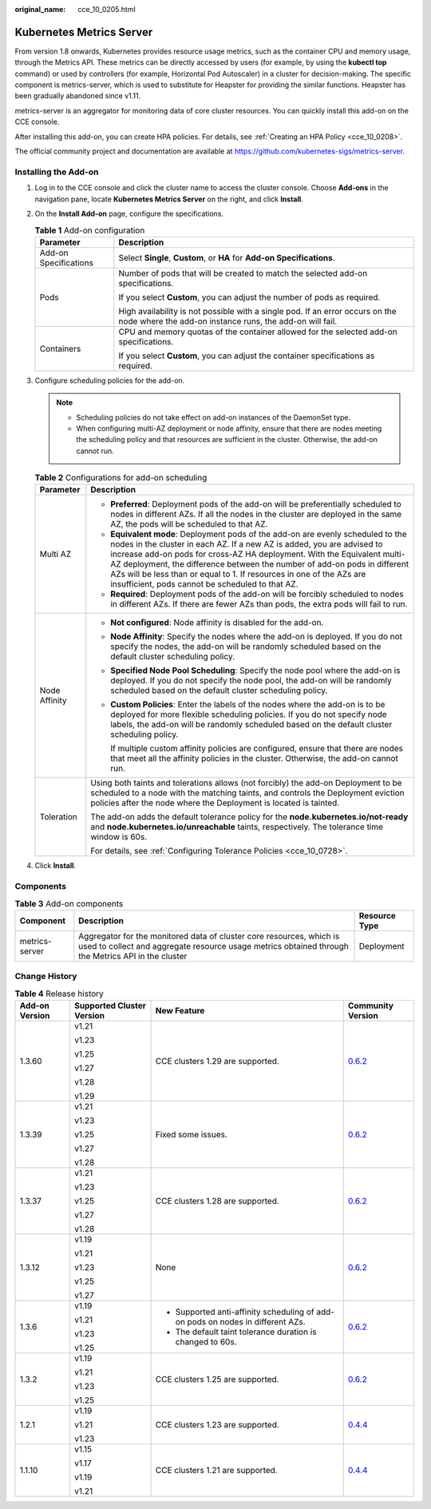 :original_name: cce_10_0205.html

.. _cce_10_0205:

Kubernetes Metrics Server
=========================

From version 1.8 onwards, Kubernetes provides resource usage metrics, such as the container CPU and memory usage, through the Metrics API. These metrics can be directly accessed by users (for example, by using the **kubectl top** command) or used by controllers (for example, Horizontal Pod Autoscaler) in a cluster for decision-making. The specific component is metrics-server, which is used to substitute for Heapster for providing the similar functions. Heapster has been gradually abandoned since v1.11.

metrics-server is an aggregator for monitoring data of core cluster resources. You can quickly install this add-on on the CCE console.

After installing this add-on, you can create HPA policies. For details, see :ref:`Creating an HPA Policy <cce_10_0208>`.

The official community project and documentation are available at https://github.com/kubernetes-sigs/metrics-server.

Installing the Add-on
---------------------

#. Log in to the CCE console and click the cluster name to access the cluster console. Choose **Add-ons** in the navigation pane, locate **Kubernetes Metrics Server** on the right, and click **Install**.
#. On the **Install Add-on** page, configure the specifications.

   .. table:: **Table 1** Add-on configuration

      +-----------------------------------+-------------------------------------------------------------------------------------------------------------------------------------------+
      | Parameter                         | Description                                                                                                                               |
      +===================================+===========================================================================================================================================+
      | Add-on Specifications             | Select **Single**, **Custom**, or **HA** for **Add-on Specifications**.                                                                   |
      +-----------------------------------+-------------------------------------------------------------------------------------------------------------------------------------------+
      | Pods                              | Number of pods that will be created to match the selected add-on specifications.                                                          |
      |                                   |                                                                                                                                           |
      |                                   | If you select **Custom**, you can adjust the number of pods as required.                                                                  |
      |                                   |                                                                                                                                           |
      |                                   | High availability is not possible with a single pod. If an error occurs on the node where the add-on instance runs, the add-on will fail. |
      +-----------------------------------+-------------------------------------------------------------------------------------------------------------------------------------------+
      | Containers                        | CPU and memory quotas of the container allowed for the selected add-on specifications.                                                    |
      |                                   |                                                                                                                                           |
      |                                   | If you select **Custom**, you can adjust the container specifications as required.                                                        |
      +-----------------------------------+-------------------------------------------------------------------------------------------------------------------------------------------+

#. Configure scheduling policies for the add-on.

   .. note::

      -  Scheduling policies do not take effect on add-on instances of the DaemonSet type.
      -  When configuring multi-AZ deployment or node affinity, ensure that there are nodes meeting the scheduling policy and that resources are sufficient in the cluster. Otherwise, the add-on cannot run.

   .. table:: **Table 2** Configurations for add-on scheduling

      +-----------------------------------+------------------------------------------------------------------------------------------------------------------------------------------------------------------------------------------------------------------------------------------------------------------------------------------------------------------------------------------------------------------------------------------------------------------------------------------------+
      | Parameter                         | Description                                                                                                                                                                                                                                                                                                                                                                                                                                    |
      +===================================+================================================================================================================================================================================================================================================================================================================================================================================================================================================+
      | Multi AZ                          | -  **Preferred**: Deployment pods of the add-on will be preferentially scheduled to nodes in different AZs. If all the nodes in the cluster are deployed in the same AZ, the pods will be scheduled to that AZ.                                                                                                                                                                                                                                |
      |                                   | -  **Equivalent mode**: Deployment pods of the add-on are evenly scheduled to the nodes in the cluster in each AZ. If a new AZ is added, you are advised to increase add-on pods for cross-AZ HA deployment. With the Equivalent multi-AZ deployment, the difference between the number of add-on pods in different AZs will be less than or equal to 1. If resources in one of the AZs are insufficient, pods cannot be scheduled to that AZ. |
      |                                   | -  **Required**: Deployment pods of the add-on will be forcibly scheduled to nodes in different AZs. If there are fewer AZs than pods, the extra pods will fail to run.                                                                                                                                                                                                                                                                        |
      +-----------------------------------+------------------------------------------------------------------------------------------------------------------------------------------------------------------------------------------------------------------------------------------------------------------------------------------------------------------------------------------------------------------------------------------------------------------------------------------------+
      | Node Affinity                     | -  **Not configured**: Node affinity is disabled for the add-on.                                                                                                                                                                                                                                                                                                                                                                               |
      |                                   |                                                                                                                                                                                                                                                                                                                                                                                                                                                |
      |                                   | -  **Node Affinity**: Specify the nodes where the add-on is deployed. If you do not specify the nodes, the add-on will be randomly scheduled based on the default cluster scheduling policy.                                                                                                                                                                                                                                                   |
      |                                   |                                                                                                                                                                                                                                                                                                                                                                                                                                                |
      |                                   | -  **Specified Node Pool Scheduling**: Specify the node pool where the add-on is deployed. If you do not specify the node pool, the add-on will be randomly scheduled based on the default cluster scheduling policy.                                                                                                                                                                                                                          |
      |                                   |                                                                                                                                                                                                                                                                                                                                                                                                                                                |
      |                                   | -  **Custom Policies**: Enter the labels of the nodes where the add-on is to be deployed for more flexible scheduling policies. If you do not specify node labels, the add-on will be randomly scheduled based on the default cluster scheduling policy.                                                                                                                                                                                       |
      |                                   |                                                                                                                                                                                                                                                                                                                                                                                                                                                |
      |                                   |    If multiple custom affinity policies are configured, ensure that there are nodes that meet all the affinity policies in the cluster. Otherwise, the add-on cannot run.                                                                                                                                                                                                                                                                      |
      +-----------------------------------+------------------------------------------------------------------------------------------------------------------------------------------------------------------------------------------------------------------------------------------------------------------------------------------------------------------------------------------------------------------------------------------------------------------------------------------------+
      | Toleration                        | Using both taints and tolerations allows (not forcibly) the add-on Deployment to be scheduled to a node with the matching taints, and controls the Deployment eviction policies after the node where the Deployment is located is tainted.                                                                                                                                                                                                     |
      |                                   |                                                                                                                                                                                                                                                                                                                                                                                                                                                |
      |                                   | The add-on adds the default tolerance policy for the **node.kubernetes.io/not-ready** and **node.kubernetes.io/unreachable** taints, respectively. The tolerance time window is 60s.                                                                                                                                                                                                                                                           |
      |                                   |                                                                                                                                                                                                                                                                                                                                                                                                                                                |
      |                                   | For details, see :ref:`Configuring Tolerance Policies <cce_10_0728>`.                                                                                                                                                                                                                                                                                                                                                                          |
      +-----------------------------------+------------------------------------------------------------------------------------------------------------------------------------------------------------------------------------------------------------------------------------------------------------------------------------------------------------------------------------------------------------------------------------------------------------------------------------------------+

#. Click **Install**.

Components
----------

.. table:: **Table 3** Add-on components

   +----------------+----------------------------------------------------------------------------------------------------------------------------------------------------------------------------+---------------+
   | Component      | Description                                                                                                                                                                | Resource Type |
   +================+============================================================================================================================================================================+===============+
   | metrics-server | Aggregator for the monitored data of cluster core resources, which is used to collect and aggregate resource usage metrics obtained through the Metrics API in the cluster | Deployment    |
   +----------------+----------------------------------------------------------------------------------------------------------------------------------------------------------------------------+---------------+

Change History
--------------

.. table:: **Table 4** Release history

   +-----------------+---------------------------+---------------------------------------------------------------------------------+-----------------------------------------------------------------------------------+
   | Add-on Version  | Supported Cluster Version | New Feature                                                                     | Community Version                                                                 |
   +=================+===========================+=================================================================================+===================================================================================+
   | 1.3.60          | v1.21                     | CCE clusters 1.29 are supported.                                                | `0.6.2 <https://github.com/kubernetes-sigs/metrics-server/releases/tag/v0.6.2>`__ |
   |                 |                           |                                                                                 |                                                                                   |
   |                 | v1.23                     |                                                                                 |                                                                                   |
   |                 |                           |                                                                                 |                                                                                   |
   |                 | v1.25                     |                                                                                 |                                                                                   |
   |                 |                           |                                                                                 |                                                                                   |
   |                 | v1.27                     |                                                                                 |                                                                                   |
   |                 |                           |                                                                                 |                                                                                   |
   |                 | v1.28                     |                                                                                 |                                                                                   |
   |                 |                           |                                                                                 |                                                                                   |
   |                 | v1.29                     |                                                                                 |                                                                                   |
   +-----------------+---------------------------+---------------------------------------------------------------------------------+-----------------------------------------------------------------------------------+
   | 1.3.39          | v1.21                     | Fixed some issues.                                                              | `0.6.2 <https://github.com/kubernetes-sigs/metrics-server/releases/tag/v0.6.2>`__ |
   |                 |                           |                                                                                 |                                                                                   |
   |                 | v1.23                     |                                                                                 |                                                                                   |
   |                 |                           |                                                                                 |                                                                                   |
   |                 | v1.25                     |                                                                                 |                                                                                   |
   |                 |                           |                                                                                 |                                                                                   |
   |                 | v1.27                     |                                                                                 |                                                                                   |
   |                 |                           |                                                                                 |                                                                                   |
   |                 | v1.28                     |                                                                                 |                                                                                   |
   +-----------------+---------------------------+---------------------------------------------------------------------------------+-----------------------------------------------------------------------------------+
   | 1.3.37          | v1.21                     | CCE clusters 1.28 are supported.                                                | `0.6.2 <https://github.com/kubernetes-sigs/metrics-server/releases/tag/v0.6.2>`__ |
   |                 |                           |                                                                                 |                                                                                   |
   |                 | v1.23                     |                                                                                 |                                                                                   |
   |                 |                           |                                                                                 |                                                                                   |
   |                 | v1.25                     |                                                                                 |                                                                                   |
   |                 |                           |                                                                                 |                                                                                   |
   |                 | v1.27                     |                                                                                 |                                                                                   |
   |                 |                           |                                                                                 |                                                                                   |
   |                 | v1.28                     |                                                                                 |                                                                                   |
   +-----------------+---------------------------+---------------------------------------------------------------------------------+-----------------------------------------------------------------------------------+
   | 1.3.12          | v1.19                     | None                                                                            | `0.6.2 <https://github.com/kubernetes-sigs/metrics-server/releases/tag/v0.6.2>`__ |
   |                 |                           |                                                                                 |                                                                                   |
   |                 | v1.21                     |                                                                                 |                                                                                   |
   |                 |                           |                                                                                 |                                                                                   |
   |                 | v1.23                     |                                                                                 |                                                                                   |
   |                 |                           |                                                                                 |                                                                                   |
   |                 | v1.25                     |                                                                                 |                                                                                   |
   |                 |                           |                                                                                 |                                                                                   |
   |                 | v1.27                     |                                                                                 |                                                                                   |
   +-----------------+---------------------------+---------------------------------------------------------------------------------+-----------------------------------------------------------------------------------+
   | 1.3.6           | v1.19                     | -  Supported anti-affinity scheduling of add-on pods on nodes in different AZs. | `0.6.2 <https://github.com/kubernetes-sigs/metrics-server/releases/tag/v0.6.2>`__ |
   |                 |                           | -  The default taint tolerance duration is changed to 60s.                      |                                                                                   |
   |                 | v1.21                     |                                                                                 |                                                                                   |
   |                 |                           |                                                                                 |                                                                                   |
   |                 | v1.23                     |                                                                                 |                                                                                   |
   |                 |                           |                                                                                 |                                                                                   |
   |                 | v1.25                     |                                                                                 |                                                                                   |
   +-----------------+---------------------------+---------------------------------------------------------------------------------+-----------------------------------------------------------------------------------+
   | 1.3.2           | v1.19                     | CCE clusters 1.25 are supported.                                                | `0.6.2 <https://github.com/kubernetes-sigs/metrics-server/releases/tag/v0.6.2>`__ |
   |                 |                           |                                                                                 |                                                                                   |
   |                 | v1.21                     |                                                                                 |                                                                                   |
   |                 |                           |                                                                                 |                                                                                   |
   |                 | v1.23                     |                                                                                 |                                                                                   |
   |                 |                           |                                                                                 |                                                                                   |
   |                 | v1.25                     |                                                                                 |                                                                                   |
   +-----------------+---------------------------+---------------------------------------------------------------------------------+-----------------------------------------------------------------------------------+
   | 1.2.1           | v1.19                     | CCE clusters 1.23 are supported.                                                | `0.4.4 <https://github.com/kubernetes-sigs/metrics-server/releases/tag/v0.4.4>`__ |
   |                 |                           |                                                                                 |                                                                                   |
   |                 | v1.21                     |                                                                                 |                                                                                   |
   |                 |                           |                                                                                 |                                                                                   |
   |                 | v1.23                     |                                                                                 |                                                                                   |
   +-----------------+---------------------------+---------------------------------------------------------------------------------+-----------------------------------------------------------------------------------+
   | 1.1.10          | v1.15                     | CCE clusters 1.21 are supported.                                                | `0.4.4 <https://github.com/kubernetes-sigs/metrics-server/releases/tag/v0.4.4>`__ |
   |                 |                           |                                                                                 |                                                                                   |
   |                 | v1.17                     |                                                                                 |                                                                                   |
   |                 |                           |                                                                                 |                                                                                   |
   |                 | v1.19                     |                                                                                 |                                                                                   |
   |                 |                           |                                                                                 |                                                                                   |
   |                 | v1.21                     |                                                                                 |                                                                                   |
   +-----------------+---------------------------+---------------------------------------------------------------------------------+-----------------------------------------------------------------------------------+
